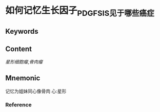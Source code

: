 
* 如何记忆生长因子_PDGF_SIS见于哪些癌症

** Keywords


** Content
[[星形细胞瘤]],[[骨肉瘤]]

** Mnemonic

记忆为姐妹同心像骨肉
心:星形
*** Reference

